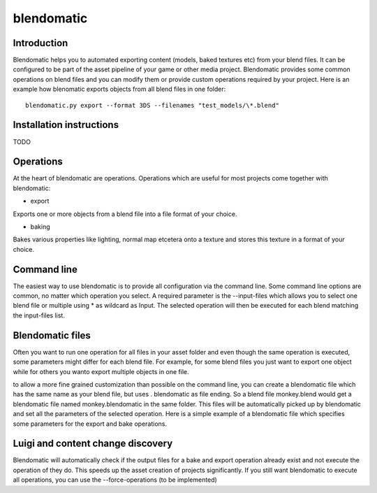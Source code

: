 .. _introduction:
.. highlight:: bash

***********
blendomatic
***********

.. image:: https://api.travis-ci.org/ThomasHauth/blendomatic.svg?branch=master
   :target: https://travis-ci.org/ThomasHauth/blendomatic

Introduction
============

Blendomatic helps you to automated exporting content (models, baked textures etc) from your blend files. It can be
configured to be part of the asset pipeline of your game or other media project. Blendomatic provides some common
operations on blend files and you can modify them or provide custom operations required by your project. Here is
an example how blenomatic exports objects from all blend files in one folder::

    blendomatic.py export --format 3DS --filenames "test_models/\*.blend"

Installation instructions
=========================
TODO

Operations
==========

At the heart of blendomatic are operations. Operations which are useful for most projects come together with
blendomatic:

* export

Exports one or more objects from a blend file into a file format of your choice.

* baking

Bakes various properties like lighting, normal map etcetera onto a texture and stores this texture in a format of
your choice.

Command line
============

The easiest way to use blendomatic is to provide all configuration via the command line. Some command line options
are common, no matter which operation you select. A required parameter is the --input-files which allows you to
select one blend file or multiple using * as wildcard as Input. The selected operation will then be executed for
each blend matching the input-files list.

Blendomatic files
=================
Often you want to run one operation for all files in your asset folder and even though the same operation is executed,
some parameters might differ for each blend file. For example, for some blend files you just want to export one object
while for others you wanto export multiple objects in one file.

to allow a more fine grained customization than possible on the command line, you can create a blendomatic file which
has the same name as your blend file, but uses . blendomatic as file ending. So a blend file monkey.blend would get a
blendomatic file named monkey.blendomatic in the same folder. This files will be automatically picked up by blendomatic
and set all the parameters of the selected operation. Here is a simple example of a blendomatic file which specifies
some parameters for the export and bake operations.

Luigi and content change discovery
==================================

Blendomatic will automatically check if the output files for a bake and export operation already exist and not
execute the operation of they do. This speeds up the asset creation of projects significantly. If you still want
blendomatic to execute all operations, you can use the --force-operations (to be implemented)




